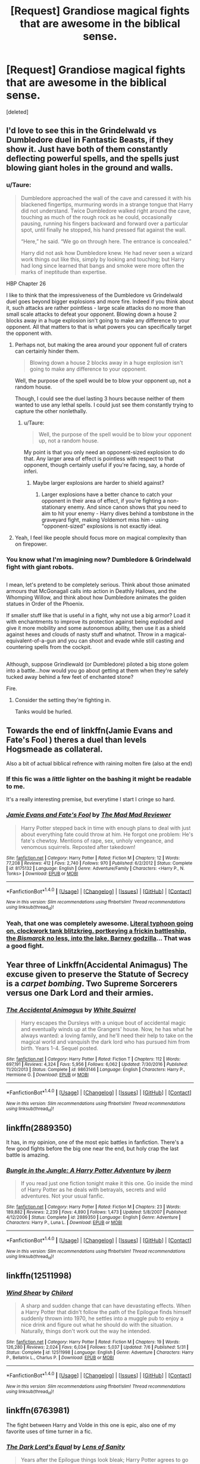 #+TITLE: [Request] Grandiose magical fights that are awesome in the biblical sense.

* [Request] Grandiose magical fights that are awesome in the biblical sense.
:PROPERTIES:
:Score: 15
:DateUnix: 1509575328.0
:DateShort: 2017-Nov-02
:FlairText: Request
:END:
[deleted]


** I'd love to see this in the Grindelwald vs Dumbledore duel in Fantastic Beasts, if they show it. Just have both of them constantly deflecting powerful spells, and the spells just blowing giant holes in the ground and walls.
:PROPERTIES:
:Author: AutumnSouls
:Score: 15
:DateUnix: 1509576414.0
:DateShort: 2017-Nov-02
:END:

*** u/Taure:
#+begin_quote
  Dumbledore approached the wall of the cave and caressed it with his blackened fingertips, murmuring words in a strange tongue that Harry did not understand. Twice Dumbledore walked right around the cave, touching as much of the rough rock as he could, occasionally pausing, running his fingers backward and forward over a particular spot, until finally he stopped, his hand pressed flat against the wall.

  “Here,” he said. “We go on through here. The entrance is concealed.”

  Harry did not ask how Dumbledore knew. He had never seen a wizard work things out like this, simply by looking and touching; but Harry had long since learned that bangs and smoke were more often the marks of ineptitude than expertise.
#+end_quote

HBP Chapter 26

I like to think that the impressiveness of the Dumbledore vs Grindelwald duel goes beyond bigger explosions and more fire. Indeed if you think about it, such attacks are rather pointless - large scale attacks do no more than small scale attacks to defeat your opponent. Blowing down a house 2 blocks away in a huge explosion isn't going to make any difference to your opponent. All that matters to that is what powers you can specifically target the opponent with.
:PROPERTIES:
:Author: Taure
:Score: 13
:DateUnix: 1509577153.0
:DateShort: 2017-Nov-02
:END:

**** Perhaps not, but making the area around your opponent full of craters can certainly hinder them.

#+begin_quote
  Blowing down a house 2 blocks away in a huge explosion isn't going to make any difference to your opponent.
#+end_quote

Well, the purpose of the spell would be to blow your opponent up, not a random house.

Though, I could see the duel lasting 3 hours because neither of them wanted to use any lethal spells. I could just see them constantly trying to capture the other nonlethally.
:PROPERTIES:
:Author: AutumnSouls
:Score: 4
:DateUnix: 1509578221.0
:DateShort: 2017-Nov-02
:END:

***** u/Taure:
#+begin_quote
  Well, the purpose of the spell would be to blow your opponent up, not a random house.
#+end_quote

My point is that you only need an opponent-sized explosion to do that. Any larger area of effect is pointless with respect to that opponent, though certainly useful if you're facing, say, a horde of inferi.
:PROPERTIES:
:Author: Taure
:Score: 3
:DateUnix: 1509578456.0
:DateShort: 2017-Nov-02
:END:

****** Maybe larger explosions are harder to shield against?
:PROPERTIES:
:Author: AutumnSouls
:Score: 5
:DateUnix: 1509578807.0
:DateShort: 2017-Nov-02
:END:

******* Larger explosions have a better chance to catch your opponent in their area of effect, if you're fighting a non-stationary enemy. And since canon shows that you need to aim to hit your enemy - Harry dives behind a tombstone in the graveyard fight, making Voldemort miss him - using "opponent-sized" explosions is not exactly ideal.
:PROPERTIES:
:Author: Starfox5
:Score: 2
:DateUnix: 1509614652.0
:DateShort: 2017-Nov-02
:END:


**** Yeah, I feel like people should focus more on magical complexity than on firepower.
:PROPERTIES:
:Author: NeutralDjinn
:Score: 1
:DateUnix: 1509611281.0
:DateShort: 2017-Nov-02
:END:


*** You know what I'm imagining now? Dumbledore & Grindelwald fight with giant robots.

** 
   :PROPERTIES:
   :CUSTOM_ID: section
   :END:
I mean, let's pretend to be completely serious. Think about those animated armours that McGonagall calls into action in Deathly Hallows, and the Whomping Willow, and think about how Dumbledore animates the golden statues in Order of the Phoenix.

If smaller stuff like that is useful in a fight, why not use a big armor? Load it with enchantments to improve its protection against being exploded and give it more mobility and some autonomous ability, then use it as a shield against hexes and clouds of nasty stuff and whatnot. Throw in a magical-equivalent-of-a-gun and you can shoot and evade while still casting and countering spells from the cockpit.

** 
   :PROPERTIES:
   :CUSTOM_ID: section-1
   :END:
Although, suppose Grindlewald (or Dumbledore) piloted a big stone golem into a battle...how would you go about getting at them when they're safely tucked away behind a few feet of enchanted stone?
:PROPERTIES:
:Author: Avaday_Daydream
:Score: 3
:DateUnix: 1509587653.0
:DateShort: 2017-Nov-02
:END:

**** Fire.
:PROPERTIES:
:Author: Aoloach
:Score: 1
:DateUnix: 1509594109.0
:DateShort: 2017-Nov-02
:END:

***** Consider the setting they're fighting in.

Tanks would be hurled.
:PROPERTIES:
:Author: Jahoan
:Score: 1
:DateUnix: 1509600520.0
:DateShort: 2017-Nov-02
:END:


** Towards the end of linkffn(Jamie Evans and Fate's Fool ) theres a duel than levels Hogsmeade as collateral.

Also a bit of actual biblical refrence with raining molten fire (also at the end)
:PROPERTIES:
:Author: archangelceaser
:Score: 4
:DateUnix: 1509575971.0
:DateShort: 2017-Nov-02
:END:

*** If this fic was a /little/ lighter on the bashing it might be readable to me.

It's a really interesting premise, but everytime I start I cringe so hard.
:PROPERTIES:
:Author: fflai
:Score: 2
:DateUnix: 1509625853.0
:DateShort: 2017-Nov-02
:END:


*** [[http://www.fanfiction.net/s/8175132/1/][*/Jamie Evans and Fate's Fool/*]] by [[https://www.fanfiction.net/u/699762/The-Mad-Mad-Reviewer][/The Mad Mad Reviewer/]]

#+begin_quote
  Harry Potter stepped back in time with enough plans to deal with just about everything fate could throw at him. He forgot one problem: He's fate's chewtoy. Mentions of rape, sex, unholy vengeance, and venomous squirrels. Reposted after takedown!
#+end_quote

^{/Site/: [[http://www.fanfiction.net/][fanfiction.net]] *|* /Category/: Harry Potter *|* /Rated/: Fiction M *|* /Chapters/: 12 *|* /Words/: 77,208 *|* /Reviews/: 412 *|* /Favs/: 2,740 *|* /Follows/: 970 *|* /Published/: 6/2/2012 *|* /Status/: Complete *|* /id/: 8175132 *|* /Language/: English *|* /Genre/: Adventure/Family *|* /Characters/: <Harry P., N. Tonks> *|* /Download/: [[http://www.ff2ebook.com/old/ffn-bot/index.php?id=8175132&source=ff&filetype=epub][EPUB]] or [[http://www.ff2ebook.com/old/ffn-bot/index.php?id=8175132&source=ff&filetype=mobi][MOBI]]}

--------------

*FanfictionBot*^{1.4.0} *|* [[[https://github.com/tusing/reddit-ffn-bot/wiki/Usage][Usage]]] | [[[https://github.com/tusing/reddit-ffn-bot/wiki/Changelog][Changelog]]] | [[[https://github.com/tusing/reddit-ffn-bot/issues/][Issues]]] | [[[https://github.com/tusing/reddit-ffn-bot/][GitHub]]] | [[[https://www.reddit.com/message/compose?to=tusing][Contact]]]

^{/New in this version: Slim recommendations using/ ffnbot!slim! /Thread recommendations using/ linksub(thread_id)!}
:PROPERTIES:
:Author: FanfictionBot
:Score: 1
:DateUnix: 1509575992.0
:DateShort: 2017-Nov-02
:END:


*** Yeah, that one was completely awesome. [[/spoiler][Literal typhoon going on, clockwork tank blitzkrieg, portkeying a frickin battleship, the /Bismarck/ no less, into the lake, Barney godzilla]]... That was a good fight.
:PROPERTIES:
:Author: Averant
:Score: 1
:DateUnix: 1509578327.0
:DateShort: 2017-Nov-02
:END:


** Year three of Linkffn(Accidental Animagus) The excuse given to preserve the Statute of Secrecy is a /carpet bombing/. Two Supreme Sorcerers versus one Dark Lord and their armies.
:PROPERTIES:
:Author: Jahoan
:Score: 4
:DateUnix: 1509600660.0
:DateShort: 2017-Nov-02
:END:

*** [[http://www.fanfiction.net/s/9863146/1/][*/The Accidental Animagus/*]] by [[https://www.fanfiction.net/u/5339762/White-Squirrel][/White Squirrel/]]

#+begin_quote
  Harry escapes the Dursleys with a unique bout of accidental magic and eventually winds up at the Grangers' house. Now, he has what he always wanted: a loving family, and he'll need their help to take on the magical world and vanquish the dark lord who has pursued him from birth. Years 1-4. Sequel posted.
#+end_quote

^{/Site/: [[http://www.fanfiction.net/][fanfiction.net]] *|* /Category/: Harry Potter *|* /Rated/: Fiction T *|* /Chapters/: 112 *|* /Words/: 697,191 *|* /Reviews/: 4,324 *|* /Favs/: 5,956 *|* /Follows/: 6,062 *|* /Updated/: 7/30/2016 *|* /Published/: 11/20/2013 *|* /Status/: Complete *|* /id/: 9863146 *|* /Language/: English *|* /Characters/: Harry P., Hermione G. *|* /Download/: [[http://www.ff2ebook.com/old/ffn-bot/index.php?id=9863146&source=ff&filetype=epub][EPUB]] or [[http://www.ff2ebook.com/old/ffn-bot/index.php?id=9863146&source=ff&filetype=mobi][MOBI]]}

--------------

*FanfictionBot*^{1.4.0} *|* [[[https://github.com/tusing/reddit-ffn-bot/wiki/Usage][Usage]]] | [[[https://github.com/tusing/reddit-ffn-bot/wiki/Changelog][Changelog]]] | [[[https://github.com/tusing/reddit-ffn-bot/issues/][Issues]]] | [[[https://github.com/tusing/reddit-ffn-bot/][GitHub]]] | [[[https://www.reddit.com/message/compose?to=tusing][Contact]]]

^{/New in this version: Slim recommendations using/ ffnbot!slim! /Thread recommendations using/ linksub(thread_id)!}
:PROPERTIES:
:Author: FanfictionBot
:Score: 1
:DateUnix: 1509600680.0
:DateShort: 2017-Nov-02
:END:


** linkffn(2889350)

It has, in my opinion, one of the most epic battles in fanfiction. There's a few good fights before the big one near the end, but holy crap the last battle is amazing.
:PROPERTIES:
:Author: Astramancer_
:Score: 3
:DateUnix: 1509627139.0
:DateShort: 2017-Nov-02
:END:

*** [[http://www.fanfiction.net/s/2889350/1/][*/Bungle in the Jungle: A Harry Potter Adventure/*]] by [[https://www.fanfiction.net/u/940359/jbern][/jbern/]]

#+begin_quote
  If you read just one fiction tonight make it this one. Go inside the mind of Harry Potter as he deals with betrayals, secrets and wild adventures. Not your usual fanfic.
#+end_quote

^{/Site/: [[http://www.fanfiction.net/][fanfiction.net]] *|* /Category/: Harry Potter *|* /Rated/: Fiction M *|* /Chapters/: 23 *|* /Words/: 189,882 *|* /Reviews/: 2,239 *|* /Favs/: 4,890 *|* /Follows/: 1,473 *|* /Updated/: 5/8/2007 *|* /Published/: 4/12/2006 *|* /Status/: Complete *|* /id/: 2889350 *|* /Language/: English *|* /Genre/: Adventure *|* /Characters/: Harry P., Luna L. *|* /Download/: [[http://www.ff2ebook.com/old/ffn-bot/index.php?id=2889350&source=ff&filetype=epub][EPUB]] or [[http://www.ff2ebook.com/old/ffn-bot/index.php?id=2889350&source=ff&filetype=mobi][MOBI]]}

--------------

*FanfictionBot*^{1.4.0} *|* [[[https://github.com/tusing/reddit-ffn-bot/wiki/Usage][Usage]]] | [[[https://github.com/tusing/reddit-ffn-bot/wiki/Changelog][Changelog]]] | [[[https://github.com/tusing/reddit-ffn-bot/issues/][Issues]]] | [[[https://github.com/tusing/reddit-ffn-bot/][GitHub]]] | [[[https://www.reddit.com/message/compose?to=tusing][Contact]]]

^{/New in this version: Slim recommendations using/ ffnbot!slim! /Thread recommendations using/ linksub(thread_id)!}
:PROPERTIES:
:Author: FanfictionBot
:Score: 2
:DateUnix: 1509627154.0
:DateShort: 2017-Nov-02
:END:


** linkffn(12511998)
:PROPERTIES:
:Author: VenditatioDelendaEst
:Score: 1
:DateUnix: 1509595794.0
:DateShort: 2017-Nov-02
:END:

*** [[http://www.fanfiction.net/s/12511998/1/][*/Wind Shear/*]] by [[https://www.fanfiction.net/u/67673/Chilord][/Chilord/]]

#+begin_quote
  A sharp and sudden change that can have devastating effects. When a Harry Potter that didn't follow the path of the Epilogue finds himself suddenly thrown into 1970, he settles into a muggle pub to enjoy a nice drink and figure out what he should do with the situation. Naturally, things don't work out the way he intended.
#+end_quote

^{/Site/: [[http://www.fanfiction.net/][fanfiction.net]] *|* /Category/: Harry Potter *|* /Rated/: Fiction M *|* /Chapters/: 19 *|* /Words/: 126,280 *|* /Reviews/: 2,024 *|* /Favs/: 6,034 *|* /Follows/: 5,037 *|* /Updated/: 7/6 *|* /Published/: 5/31 *|* /Status/: Complete *|* /id/: 12511998 *|* /Language/: English *|* /Genre/: Adventure *|* /Characters/: Harry P., Bellatrix L., Charlus P. *|* /Download/: [[http://www.ff2ebook.com/old/ffn-bot/index.php?id=12511998&source=ff&filetype=epub][EPUB]] or [[http://www.ff2ebook.com/old/ffn-bot/index.php?id=12511998&source=ff&filetype=mobi][MOBI]]}

--------------

*FanfictionBot*^{1.4.0} *|* [[[https://github.com/tusing/reddit-ffn-bot/wiki/Usage][Usage]]] | [[[https://github.com/tusing/reddit-ffn-bot/wiki/Changelog][Changelog]]] | [[[https://github.com/tusing/reddit-ffn-bot/issues/][Issues]]] | [[[https://github.com/tusing/reddit-ffn-bot/][GitHub]]] | [[[https://www.reddit.com/message/compose?to=tusing][Contact]]]

^{/New in this version: Slim recommendations using/ ffnbot!slim! /Thread recommendations using/ linksub(thread_id)!}
:PROPERTIES:
:Author: FanfictionBot
:Score: 1
:DateUnix: 1509595808.0
:DateShort: 2017-Nov-02
:END:


** linkffn(6763981)

The fight between Harry and Volde in this one is epic, also one of my favorite uses of time turner in a fic.
:PROPERTIES:
:Author: Whym81
:Score: 1
:DateUnix: 1509631410.0
:DateShort: 2017-Nov-02
:END:

*** [[http://www.fanfiction.net/s/6763981/1/][*/The Dark Lord's Equal/*]] by [[https://www.fanfiction.net/u/2468907/Lens-of-Sanity][/Lens of Sanity/]]

#+begin_quote
  Years after the Epilogue things look bleak; Harry Potter agrees to go back to the Ministry Battle to change history for the better. Premise; "canon makes sense" though not in the way you think. Fight scenes, humour, romance, magic, and insanity. FINISHED
#+end_quote

^{/Site/: [[http://www.fanfiction.net/][fanfiction.net]] *|* /Category/: Harry Potter *|* /Rated/: Fiction T *|* /Chapters/: 6 *|* /Words/: 58,281 *|* /Reviews/: 549 *|* /Favs/: 1,750 *|* /Follows/: 662 *|* /Updated/: 4/16/2011 *|* /Published/: 2/21/2011 *|* /Status/: Complete *|* /id/: 6763981 *|* /Language/: English *|* /Genre/: Adventure/Romance *|* /Characters/: Harry P., Hermione G. *|* /Download/: [[http://www.ff2ebook.com/old/ffn-bot/index.php?id=6763981&source=ff&filetype=epub][EPUB]] or [[http://www.ff2ebook.com/old/ffn-bot/index.php?id=6763981&source=ff&filetype=mobi][MOBI]]}

--------------

*FanfictionBot*^{1.4.0} *|* [[[https://github.com/tusing/reddit-ffn-bot/wiki/Usage][Usage]]] | [[[https://github.com/tusing/reddit-ffn-bot/wiki/Changelog][Changelog]]] | [[[https://github.com/tusing/reddit-ffn-bot/issues/][Issues]]] | [[[https://github.com/tusing/reddit-ffn-bot/][GitHub]]] | [[[https://www.reddit.com/message/compose?to=tusing][Contact]]]

^{/New in this version: Slim recommendations using/ ffnbot!slim! /Thread recommendations using/ linksub(thread_id)!}
:PROPERTIES:
:Author: FanfictionBot
:Score: 1
:DateUnix: 1509631419.0
:DateShort: 2017-Nov-02
:END:


** Linkffn(The Lesser Sadness; Magicks of the Arcane; The One He Feared)
:PROPERTIES:
:Author: zlancer1
:Score: 1
:DateUnix: 1509633807.0
:DateShort: 2017-Nov-02
:END:

*** [[http://www.fanfiction.net/s/10959046/1/][*/The Lesser Sadness/*]] by [[https://www.fanfiction.net/u/4727972/Newcomb][/Newcomb/]]

#+begin_quote
  Crush the world beneath your heel. Destroy everyone who has ever slighted you. Tear down creation just to see if you can. Kill anything beautiful. Take what you want. Desecrate everything.
#+end_quote

^{/Site/: [[http://www.fanfiction.net/][fanfiction.net]] *|* /Category/: Harry Potter *|* /Rated/: Fiction M *|* /Chapters/: 3 *|* /Words/: 20,949 *|* /Reviews/: 269 *|* /Favs/: 1,334 *|* /Follows/: 1,732 *|* /Updated/: 8/22/2015 *|* /Published/: 1/9/2015 *|* /id/: 10959046 *|* /Language/: English *|* /Genre/: Adventure/Drama *|* /Characters/: Harry P., Voldemort, Albus D., Penelope C. *|* /Download/: [[http://www.ff2ebook.com/old/ffn-bot/index.php?id=10959046&source=ff&filetype=epub][EPUB]] or [[http://www.ff2ebook.com/old/ffn-bot/index.php?id=10959046&source=ff&filetype=mobi][MOBI]]}

--------------

[[http://www.fanfiction.net/s/9778984/1/][*/The One He Feared/*]] by [[https://www.fanfiction.net/u/883762/Taure][/Taure/]]

#+begin_quote
  Post-HBP, DH divergence. Albus Dumbledore left Harry more than just a snitch. Armed with 63 years of memories, can Harry take charge of the war? No bashing, canon compliant tone.
#+end_quote

^{/Site/: [[http://www.fanfiction.net/][fanfiction.net]] *|* /Category/: Harry Potter *|* /Rated/: Fiction T *|* /Chapters/: 4 *|* /Words/: 41,772 *|* /Reviews/: 360 *|* /Favs/: 1,529 *|* /Follows/: 1,712 *|* /Updated/: 10/25/2014 *|* /Published/: 10/19/2013 *|* /id/: 9778984 *|* /Language/: English *|* /Genre/: Adventure *|* /Characters/: Harry P., Ron W., Hermione G., Albus D. *|* /Download/: [[http://www.ff2ebook.com/old/ffn-bot/index.php?id=9778984&source=ff&filetype=epub][EPUB]] or [[http://www.ff2ebook.com/old/ffn-bot/index.php?id=9778984&source=ff&filetype=mobi][MOBI]]}

--------------

[[http://www.fanfiction.net/s/8303194/1/][*/Magicks of the Arcane/*]] by [[https://www.fanfiction.net/u/2552465/Eilyfe][/Eilyfe/]]

#+begin_quote
  Sometimes, all it takes to rise to greatness is a helping hand, the incentive to survive. And thrust between giants Harry has no choice but become one himself if he wants to keep on breathing. He might've found a way, but life's never that easy. Clock's ticking, Harry. Learn fast now.
#+end_quote

^{/Site/: [[http://www.fanfiction.net/][fanfiction.net]] *|* /Category/: Harry Potter *|* /Rated/: Fiction M *|* /Chapters/: 40 *|* /Words/: 285,843 *|* /Reviews/: 1,993 *|* /Favs/: 5,311 *|* /Follows/: 4,921 *|* /Updated/: 1/28/2016 *|* /Published/: 7/9/2012 *|* /Status/: Complete *|* /id/: 8303194 *|* /Language/: English *|* /Genre/: Adventure *|* /Characters/: Harry P., Albus D. *|* /Download/: [[http://www.ff2ebook.com/old/ffn-bot/index.php?id=8303194&source=ff&filetype=epub][EPUB]] or [[http://www.ff2ebook.com/old/ffn-bot/index.php?id=8303194&source=ff&filetype=mobi][MOBI]]}

--------------

*FanfictionBot*^{1.4.0} *|* [[[https://github.com/tusing/reddit-ffn-bot/wiki/Usage][Usage]]] | [[[https://github.com/tusing/reddit-ffn-bot/wiki/Changelog][Changelog]]] | [[[https://github.com/tusing/reddit-ffn-bot/issues/][Issues]]] | [[[https://github.com/tusing/reddit-ffn-bot/][GitHub]]] | [[[https://www.reddit.com/message/compose?to=tusing][Contact]]]

^{/New in this version: Slim recommendations using/ ffnbot!slim! /Thread recommendations using/ linksub(thread_id)!}
:PROPERTIES:
:Author: FanfictionBot
:Score: 1
:DateUnix: 1509633842.0
:DateShort: 2017-Nov-02
:END:
